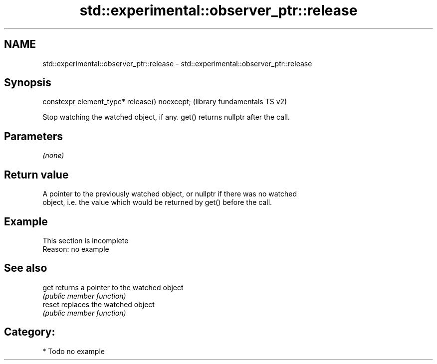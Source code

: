 .TH std::experimental::observer_ptr::release 3 "2021.11.17" "http://cppreference.com" "C++ Standard Libary"
.SH NAME
std::experimental::observer_ptr::release \- std::experimental::observer_ptr::release

.SH Synopsis
   constexpr element_type* release() noexcept;  (library fundamentals TS v2)

   Stop watching the watched object, if any. get() returns nullptr after the call.

.SH Parameters

   \fI(none)\fP

.SH Return value

   A pointer to the previously watched object, or nullptr if there was no watched
   object, i.e. the value which would be returned by get() before the call.

.SH Example

    This section is incomplete
    Reason: no example

.SH See also

   get   returns a pointer to the watched object
         \fI(public member function)\fP
   reset replaces the watched object
         \fI(public member function)\fP

.SH Category:

     * Todo no example
